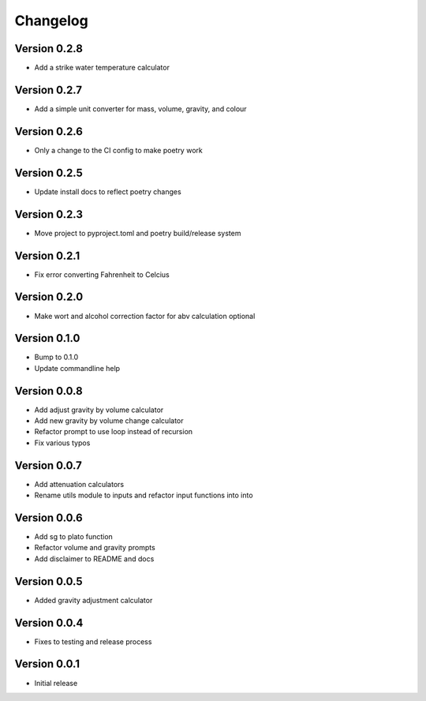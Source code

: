 =========
Changelog
=========

Version 0.2.8
=============

* Add a strike water temperature calculator

Version 0.2.7
=============

* Add a simple unit converter for mass, volume, gravity, and colour

Version 0.2.6
=============

* Only a change to the CI config to make poetry work

Version 0.2.5
=============

* Update install docs to reflect poetry changes

Version 0.2.3
=============

* Move project to pyproject.toml and poetry build/release system

Version 0.2.1
=============

* Fix error converting Fahrenheit to Celcius


Version 0.2.0
=============

* Make wort and alcohol correction factor for abv calculation optional


Version 0.1.0
=============

* Bump to 0.1.0
* Update commandline help


Version 0.0.8
=============

* Add adjust gravity by volume calculator
* Add new gravity by volume change calculator
* Refactor prompt to use loop instead of recursion
* Fix various typos


Version 0.0.7
=============

* Add attenuation calculators
* Rename utils module to inputs and refactor input functions into into

Version 0.0.6
=============

* Add sg to plato function
* Refactor volume and gravity prompts
* Add disclaimer to README and docs

Version 0.0.5
=============

* Added gravity adjustment calculator

Version 0.0.4
=============

* Fixes to testing and release process

Version 0.0.1
=============

* Initial release
